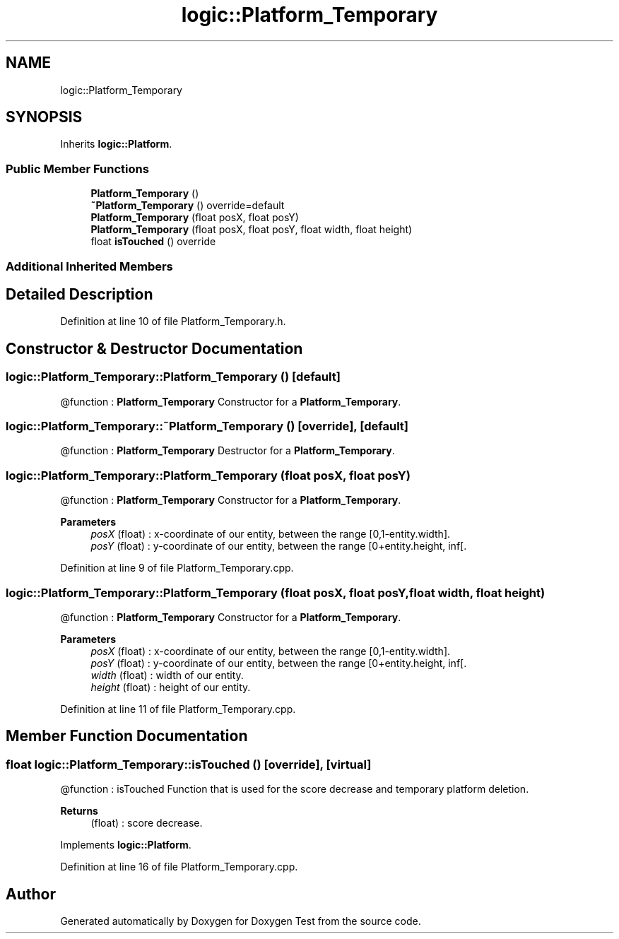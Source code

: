 .TH "logic::Platform_Temporary" 3 "Tue Jan 11 2022" "Doxygen Test" \" -*- nroff -*-
.ad l
.nh
.SH NAME
logic::Platform_Temporary
.SH SYNOPSIS
.br
.PP
.PP
Inherits \fBlogic::Platform\fP\&.
.SS "Public Member Functions"

.in +1c
.ti -1c
.RI "\fBPlatform_Temporary\fP ()"
.br
.ti -1c
.RI "\fB~Platform_Temporary\fP () override=default"
.br
.ti -1c
.RI "\fBPlatform_Temporary\fP (float posX, float posY)"
.br
.ti -1c
.RI "\fBPlatform_Temporary\fP (float posX, float posY, float width, float height)"
.br
.ti -1c
.RI "float \fBisTouched\fP () override"
.br
.in -1c
.SS "Additional Inherited Members"
.SH "Detailed Description"
.PP 
Definition at line 10 of file Platform_Temporary\&.h\&.
.SH "Constructor & Destructor Documentation"
.PP 
.SS "logic::Platform_Temporary::Platform_Temporary ()\fC [default]\fP"
@function : \fBPlatform_Temporary\fP Constructor for a \fBPlatform_Temporary\fP\&. 
.SS "logic::Platform_Temporary::~Platform_Temporary ()\fC [override]\fP, \fC [default]\fP"
@function : \fBPlatform_Temporary\fP Destructor for a \fBPlatform_Temporary\fP\&. 
.SS "logic::Platform_Temporary::Platform_Temporary (float posX, float posY)"
@function : \fBPlatform_Temporary\fP Constructor for a \fBPlatform_Temporary\fP\&. 
.PP
\fBParameters\fP
.RS 4
\fIposX\fP (float) : x-coordinate of our entity, between the range [0,1-entity\&.width]\&. 
.br
\fIposY\fP (float) : y-coordinate of our entity, between the range [0+entity\&.height, inf[\&. 
.RE
.PP

.PP
Definition at line 9 of file Platform_Temporary\&.cpp\&.
.SS "logic::Platform_Temporary::Platform_Temporary (float posX, float posY, float width, float height)"
@function : \fBPlatform_Temporary\fP Constructor for a \fBPlatform_Temporary\fP\&. 
.PP
\fBParameters\fP
.RS 4
\fIposX\fP (float) : x-coordinate of our entity, between the range [0,1-entity\&.width]\&. 
.br
\fIposY\fP (float) : y-coordinate of our entity, between the range [0+entity\&.height, inf[\&. 
.br
\fIwidth\fP (float) : width of our entity\&. 
.br
\fIheight\fP (float) : height of our entity\&. 
.RE
.PP

.PP
Definition at line 11 of file Platform_Temporary\&.cpp\&.
.SH "Member Function Documentation"
.PP 
.SS "float logic::Platform_Temporary::isTouched ()\fC [override]\fP, \fC [virtual]\fP"
@function : isTouched Function that is used for the score decrease and temporary platform deletion\&. 
.PP
\fBReturns\fP
.RS 4
(float) : score decrease\&. 
.RE
.PP

.PP
Implements \fBlogic::Platform\fP\&.
.PP
Definition at line 16 of file Platform_Temporary\&.cpp\&.

.SH "Author"
.PP 
Generated automatically by Doxygen for Doxygen Test from the source code\&.
